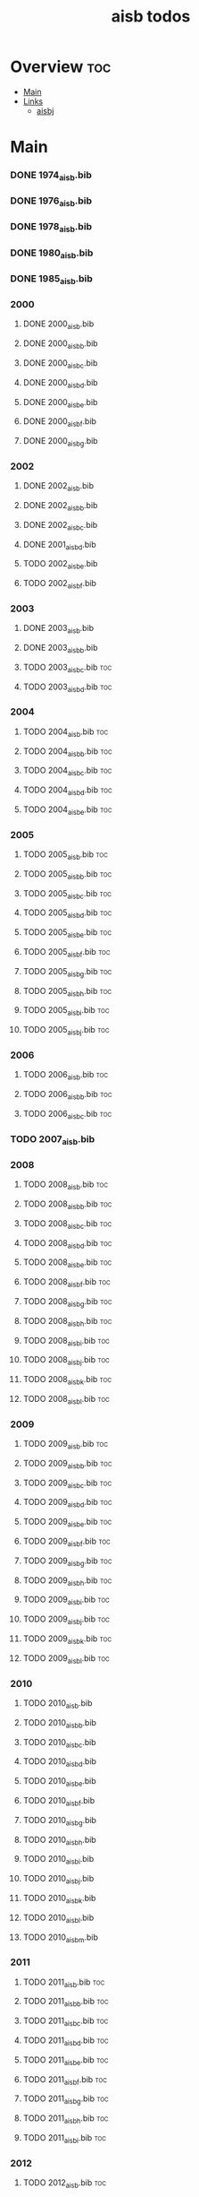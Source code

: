 #+TITLE: aisb todos

* Overview :toc:
- [[#main][Main]]
- [[#links][Links]]
  - [[#aisbj][aisbj]]

* Main
*** DONE 1974_aisb.bib
*** DONE 1976_aisb.bib
*** DONE 1978_aisb.bib
*** DONE 1980_aisb.bib
*** DONE 1985_aisb.bib
*** 2000
**** DONE 2000_aisb.bib
**** DONE 2000_aisb_b.bib
**** DONE 2000_aisb_c.bib
**** DONE 2000_aisb_d.bib
**** DONE 2000_aisb_e.bib
**** DONE 2000_aisb_f.bib
**** DONE 2000_aisb_g.bib
*** 2002
**** DONE 2002_aisb.bib
**** DONE 2002_aisb_b.bib
**** DONE 2002_aisb_c.bib
**** DONE 2001_aisb_d.bib
**** TODO 2002_aisb_e.bib
**** TODO 2002_aisb_f.bib
*** 2003
**** DONE 2003_aisb.bib
**** DONE 2003_aisb_b.bib
**** TODO 2003_aisb_c.bib                      :toc:
**** TODO 2003_aisb_d.bib                      :toc:
*** 2004
**** TODO 2004_aisb.bib                        :toc:
**** TODO 2004_aisb_b.bib                      :toc:
**** TODO 2004_aisb_c.bib                      :toc:
**** TODO 2004_aisb_d.bib                      :toc:
**** TODO 2004_aisb_e.bib                      :toc:
*** 2005
**** TODO 2005_aisb.bib                        :toc:
**** TODO 2005_aisb_b.bib                      :toc:
**** TODO 2005_aisb_c.bib                      :toc:
**** TODO 2005_aisb_d.bib                      :toc:
**** TODO 2005_aisb_e.bib                      :toc:
**** TODO 2005_aisb_f.bib                      :toc:
**** TODO 2005_aisb_g.bib                      :toc:
**** TODO 2005_aisb_h.bib                      :toc:
**** TODO 2005_aisb_i.bib                      :toc:
**** TODO 2005_aisb_j.bib                      :toc:
*** 2006
**** TODO 2006_aisb.bib                        :toc:
**** TODO 2006_aisb_b.bib                      :toc:
**** TODO 2006_aisb_c.bib                      :toc:
*** TODO 2007_aisb.bib
*** 2008
**** TODO 2008_aisb.bib                        :toc:
**** TODO 2008_aisb_b.bib                      :toc:
**** TODO 2008_aisb_c.bib                      :toc:
**** TODO 2008_aisb_d.bib                      :toc:
**** TODO 2008_aisb_e.bib                      :toc:
**** TODO 2008_aisb_f.bib                      :toc:
**** TODO 2008_aisb_g.bib                      :toc:
**** TODO 2008_aisb_h.bib                      :toc:
**** TODO 2008_aisb_i.bib                      :toc:
**** TODO 2008_aisb_j.bib                      :toc:
**** TODO 2008_aisb_k.bib                      :toc:
**** TODO 2008_aisb_l.bib                      :toc:
*** 2009
**** TODO 2009_aisb.bib                        :toc:
**** TODO 2009_aisb_b.bib                      :toc:
**** TODO 2009_aisb_c.bib                      :toc:
**** TODO 2009_aisb_d.bib                      :toc:
**** TODO 2009_aisb_e.bib                      :toc:
**** TODO 2009_aisb_f.bib                      :toc:
**** TODO 2009_aisb_g.bib                      :toc:
**** TODO 2009_aisb_h.bib                      :toc:
**** TODO 2009_aisb_i.bib                      :toc:
**** TODO 2009_aisb_j.bib                      :toc:
**** TODO 2009_aisb_k.bib                      :toc:
**** TODO 2009_aisb_l.bib                      :toc:
*** 2010
**** TODO 2010_aisb.bib
**** TODO 2010_aisb_b.bib
**** TODO 2010_aisb_c.bib
**** TODO 2010_aisb_d.bib
**** TODO 2010_aisb_e.bib
**** TODO 2010_aisb_f.bib
**** TODO 2010_aisb_g.bib
**** TODO 2010_aisb_h.bib
**** TODO 2010_aisb_i.bib
**** TODO 2010_aisb_j.bib
**** TODO 2010_aisb_k.bib
**** TODO 2010_aisb_l.bib
**** TODO 2010_aisb_m.bib
*** 2011
**** TODO 2011_aisb.bib                        :toc:
**** TODO 2011_aisb_b.bib                      :toc:
**** TODO 2011_aisb_c.bib                      :toc:
**** TODO 2011_aisb_d.bib                      :toc:
**** TODO 2011_aisb_e.bib                      :toc:
**** TODO 2011_aisb_f.bib                      :toc:
**** TODO 2011_aisb_g.bib                      :toc:
**** TODO 2011_aisb_h.bib                      :toc:
**** TODO 2011_aisb_i.bib                      :toc:
*** 2012
**** TODO 2012_aisb.bib                        :toc:
**** TODO 2012_aisb_b.bib                      :toc:
**** TODO 2012_aisb_c.bib                      :toc:
**** TODO 2012_aisb_d.bib                      :toc:
**** TODO 2012_aisb_e.bib                      :toc:
**** TODO 2012_aisb_f.bib                      :toc:
**** TODO 2012_aisb_g.bib                      :toc:
**** TODO 2012_aisb_h.bib                      :toc:
**** TODO 2012_aisb_i.bib                      :toc:
**** TODO 2012_aisb_j.bib
**** TODO 2012_aisb_k.bib                      :toc:
**** TODO 2012_aisb_l.bib                      :toc:
**** TODO 2012_aisb_m.bib                      :toc:
**** TODO 2012_aisb_n.bib                      :toc:
*** 2013
**** TODO 2013_aisb.bib                        :toc:
**** TODO 2013_aisb_b.bib                      :toc:
**** TODO 2013_aisb_c.bib
**** TODO 2013_aisb_d.bib                      :toc:
**** TODO 2013_aisb_e.bib                      :toc:
**** TODO 2013_aisb_f.bib                      :toc:
**** TODO 2013_aisb_g.bib                      :toc:
**** TODO 2013_aisb_h.bib                      :toc:
*** 2014
**** TODO 2014 _aisb_a.bib
**** TODO 2014 _aisb_b.bib
**** TODO 2014 _aisb_c.bib
**** TODO 2014 _aisb_d.bib
**** TODO 2014 _aisb_e.bib
**** TODO 2014 _aisb_f.bib
**** TODO 2014 _aisb_g.bib
**** TODO 2014 _aisb_h.bib
**** TODO 2014 _aisb_i.bib
**** TODO 2014 _aisb_j.bib
**** TODO 2014 _aisb_k.bib
**** TODO 2014 _aisb_l.bib
**** TODO 2014 _aisb_m.bib
**** TODO 2014 _aisb_n.bib
**** TODO 2014 _aisb_o.bib
**** TODO 2014 _aisb_p.bib
**** TODO 2014 _aisb_q.bib
**** TODO 2014 _aisb_r.bib
**** TODO 2014 _aisb_s.bib
**** TODO 2014 _aisb_t.bib
**** TODO 2014 _aisb_u.bib
**** TODO 2014 _aisb_v.bib
**** TODO 2014 _aisb_w.bib
*** 2015
**** TODO 2015_aisb.bib                        :toc:
**** TODO 2015_aisb_b.bib                      :toc:
**** TODO 2015_aisb_c.bib                      :toc:
**** TODO 2015_aisb_d.bib                      :toc:
**** TODO 2015_aisb_e.bib                      :toc:
**** TODO 2015_aisb_f.bib                      :toc:
**** TODO 2015_aisb_g.bib                      :toc:
**** TODO 2015_aisb_h.bib                      :toc:
*** 2016
**** TODO 2016_aisb.bib                        :toc:
**** TODO 2016_aisb_b.bib
**** TODO 2016_aisb_c.bib                      :toc:
**** TODO 2016_aisb_d.bib
**** TODO 2016_aisb_e.bib
**** TODO 2016_aisb_f.bib
**** TODO 2016_aisb_g.bib                      :toc:
**** TODO 2016_aisb_h.bib
**** TODO 2016_aisb_i.bib
*** 2017
**** TODO 2017_aisb.bib                        :toc:
**** TODO 2017_aisb_b.bib
**** TODO 2017_aisb_c.bib
**** TODO 2017_aisb_d.bib
**** TODO 2017_aisb_e.bib
**** TODO 2017_aisb_f.bib
**** TODO 2017_aisb_g.bib
**** TODO 2017_aisb_h.bib
**** TODO 2017_aisb_i.bib
**** TODO 2017_aisb_j.bib
**** TODO 2017_aisb_k.bib
**** TODO 2017_aisb_l.bib
*** TODO 2023_aisb.bib                          :toc:
* Links
** aisbj
https://web.archive.org/web/20070927043910/http://www.aisb.org.uk/aisbj/index.shtml
